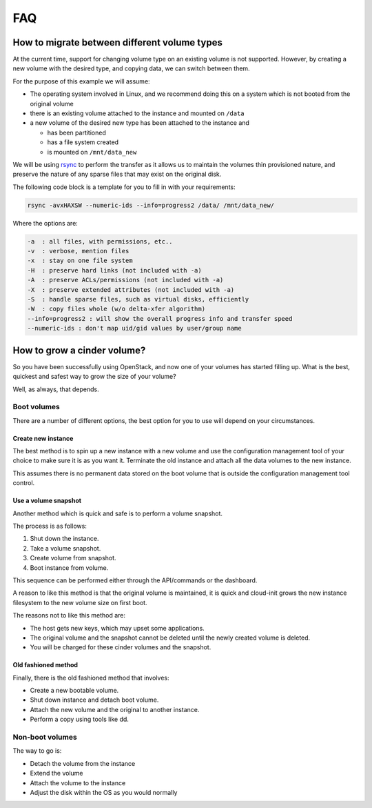 ###
FAQ
###

.. _migrating-volumes:

*********************************************
How to migrate between different volume types
*********************************************

At the current time, support for changing volume type on an existing
volume is not supported. However, by creating a new volume with
the desired type, and copying data, we can switch between them.

For the purpose of this example we will assume:

* The operating system involved in Linux, and we recommend doing this
  on a system which is not booted from the original volume
* there is an existing volume attached to the instance and mounted on
  ``/data``
* a new volume of the desired new type has been attached to the instance
  and

  - has been partitioned
  - has a file system created
  - is mounted on ``/mnt/data_new``

We will be using `rsync`_ to perform the transfer as it allows us to maintain
the volumes thin provisioned nature, and preserve the nature of any sparse
files that may exist on the original disk.

The following code block is a template for you to fill in with your
requirements:

.. code-block:: bash

  rsync -avxHAXSW --numeric-ids --info=progress2 /data/ /mnt/data_new/

Where the options are:

.. code-block:: text

  -a  : all files, with permissions, etc..
  -v  : verbose, mention files
  -x  : stay on one file system
  -H  : preserve hard links (not included with -a)
  -A  : preserve ACLs/permissions (not included with -a)
  -X  : preserve extended attributes (not included with -a)
  -S  : handle sparse files, such as virtual disks, efficiently
  -W  : copy files whole (w/o delta-xfer algorithm)
  --info=progress2 : will show the overall progress info and transfer speed
  --numeric-ids : don't map uid/gid values by user/group name

.. _`rsync`: https://rsync.samba.org

****************************
How to grow a cinder volume?
****************************

So you have been successfully using OpenStack, and now one of your volumes has
started filling up. What is the best, quickest and safest way to grow the
size of your volume?

Well, as always, that depends.

============
Boot volumes
============

There are a number of different options, the best option for you to use will
depend on your circumstances.

Create new instance
===================

The best method is to spin up a new instance with a new volume and use
the configuration management tool of your choice to make sure it is as you
want it. Terminate the old instance and attach all the data volumes to the
new instance.

This assumes there is no permanent data stored on the boot volume that is
outside the configuration management tool control.

Use a volume snapshot
=====================

Another method which is quick and safe is to perform a volume snapshot.

The process is as follows:

1. Shut down the instance.
2. Take a volume snapshot.
3. Create volume from snapshot.
4. Boot instance from volume.

This sequence can be performed either through the API/commands or the
dashboard.

A reason to like this method is that the original volume is maintained,
it is quick and cloud-init grows the new instance filesystem to the new
volume size on first boot.

The reasons not to like this method are:

* The host gets new keys, which may upset some applications.
* The original volume and the snapshot cannot be deleted until the newly
  created volume is deleted.
* You will be charged for these cinder volumes and the snapshot.

Old fashioned method
====================

Finally, there is the old fashioned method that involves:

* Create a new bootable volume.
* Shut down instance and detach boot volume.
* Attach the new volume and the original to another instance.
* Perform a copy using tools like dd.

================
Non-boot volumes
================

The way to go is:

* Detach the volume from the instance
* Extend the volume
* Attach the volume to the instance
* Adjust the disk within the OS as you would normally
